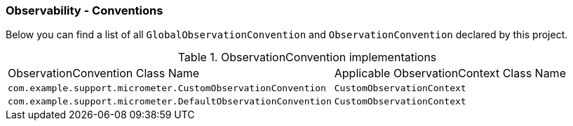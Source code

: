 [[observability-conventions]]
=== Observability - Conventions

Below you can find a list of all `GlobalObservationConvention` and `ObservationConvention` declared by this project.

.ObservationConvention implementations
|===
|ObservationConvention Class Name | Applicable ObservationContext Class Name
|`com.example.support.micrometer.CustomObservationConvention`|`CustomObservationContext`
|`com.example.support.micrometer.DefaultObservationConvention`|`CustomObservationContext`
|===
